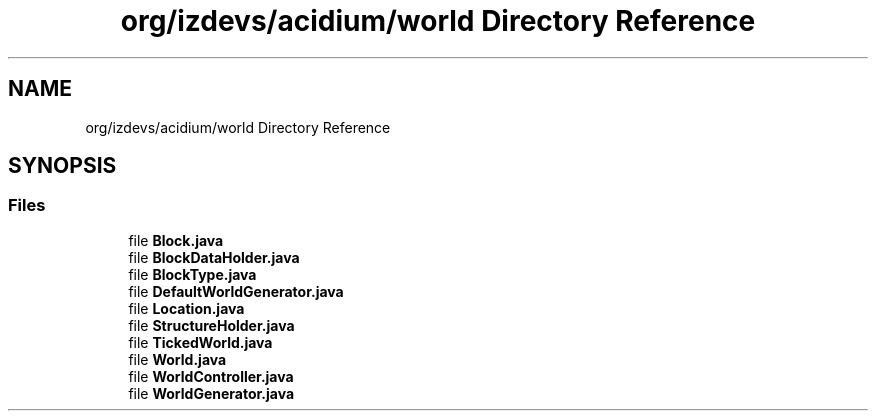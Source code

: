 .TH "org/izdevs/acidium/world Directory Reference" 3 "Version Alpha-0.1" "Acidium" \" -*- nroff -*-
.ad l
.nh
.SH NAME
org/izdevs/acidium/world Directory Reference
.SH SYNOPSIS
.br
.PP
.SS "Files"

.in +1c
.ti -1c
.RI "file \fBBlock\&.java\fP"
.br
.ti -1c
.RI "file \fBBlockDataHolder\&.java\fP"
.br
.ti -1c
.RI "file \fBBlockType\&.java\fP"
.br
.ti -1c
.RI "file \fBDefaultWorldGenerator\&.java\fP"
.br
.ti -1c
.RI "file \fBLocation\&.java\fP"
.br
.ti -1c
.RI "file \fBStructureHolder\&.java\fP"
.br
.ti -1c
.RI "file \fBTickedWorld\&.java\fP"
.br
.ti -1c
.RI "file \fBWorld\&.java\fP"
.br
.ti -1c
.RI "file \fBWorldController\&.java\fP"
.br
.ti -1c
.RI "file \fBWorldGenerator\&.java\fP"
.br
.in -1c
